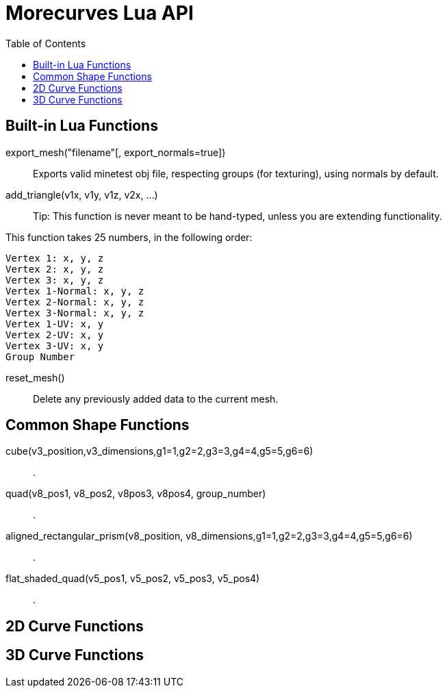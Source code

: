 = Morecurves Lua API
:toc:

== Built-in Lua Functions
export_mesh("filename"[, export_normals=true])::
Exports valid minetest obj file, respecting groups (for texturing), using normals by default.

add_triangle(v1x, v1y, v1z, v2x, ...)::

Tip: This function is never meant to be hand-typed, unless you are extending functionality.

This function takes 25 numbers, in the following order:
....
Vertex 1: x, y, z
Vertex 2: x, y, z
Vertex 3: x, y, z
Vertex 1-Normal: x, y, z
Vertex 2-Normal: x, y, z
Vertex 3-Normal: x, y, z
Vertex 1-UV: x, y
Vertex 2-UV: x, y
Vertex 3-UV: x, y
Group Number
....

reset_mesh()::
Delete any previously added data to the current mesh.

== Common Shape Functions
cube(v3_position,v3_dimensions,g1=1,g2=2,g3=3,g4=4,g5=5,g6=6)::
.
quad(v8_pos1, v8_pos2, v8pos3, v8pos4, group_number)::
.
aligned_rectangular_prism(v8_position, v8_dimensions,g1=1,g2=2,g3=3,g4=4,g5=5,g6=6)::
.
flat_shaded_quad(v5_pos1, v5_pos2, v5_pos3, v5_pos4)::
.

== 2D Curve Functions


== 3D Curve Functions